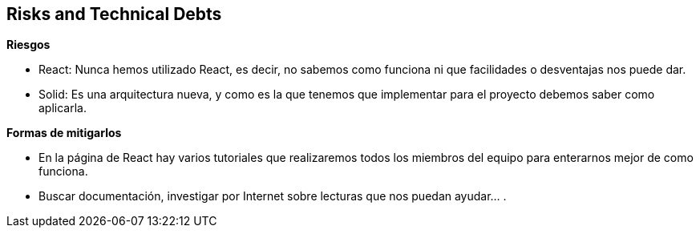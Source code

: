 [[section-technical-risks]]
== Risks and Technical Debts


[role="arc42help"]
****
.*Riesgos*
* React: Nunca hemos utilizado React, es decir, no sabemos como funciona ni que facilidades o desventajas nos puede dar.
* Solid: Es una arquitectura nueva, y como es la que tenemos que implementar para el proyecto debemos saber como aplicarla.

.*Formas de mitigarlos*
* En la página de React hay varios tutoriales que realizaremos todos los miembros del equipo para enterarnos mejor de como funciona.
* Buscar documentación, investigar por Internet sobre lecturas que nos puedan ayudar... .

****
